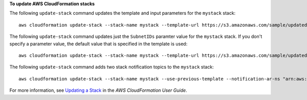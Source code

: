 **To update AWS CloudFormation stacks**

The following ``update-stack`` command updates the template and input parameters for the ``mystack`` stack::

  aws cloudformation update-stack --stack-name mystack --template-url https://s3.amazonaws.com/sample/updated.template --parameters ParameterKey=KeyPairName,ParameterValue=SampleKeyPair ParameterKey=SubnetIDs,ParameterValue=SampleSubnetID1\\,SampleSubnetID2

The following ``update-stack`` command updates just the ``SubnetIDs`` paramter value for the ``mystack`` stack. If you
don't specify a parameter value, the default value that is specified in the template is used::

  aws cloudformation update-stack --stack-name mystack --template-url https://s3.amazonaws.com/sample/updated.template --parameters ParameterKey=KeyPairName,UsePreviousValue=true ParameterKey=SubnetIDs,ParameterValue=SampleSubnetID1\\,UpdatedSampleSubnetID2

The following ``update-stack`` command adds two stack notification topics to the ``mystack`` stack::

  aws cloudformation update-stack --stack-name mystack --use-previous-template --notification-ar-ns "arn:aws:sns:use-east-1:123456789012:mytopic1" "arn:aws:sns:us-east-1:123456789012:mytopic2"

For more information, see `Updating a Stack`_ in the *AWS CloudFormation User Guide*.

.. _`Updating a Stack`: http://docs.aws.amazon.com/AWSCloudFormation/latest/UserGuide/using-cfn-updating-stacks-update-stack.html 
